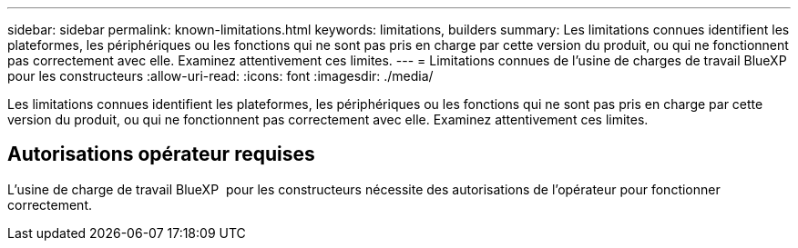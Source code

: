 ---
sidebar: sidebar 
permalink: known-limitations.html 
keywords: limitations, builders 
summary: Les limitations connues identifient les plateformes, les périphériques ou les fonctions qui ne sont pas pris en charge par cette version du produit, ou qui ne fonctionnent pas correctement avec elle. Examinez attentivement ces limites. 
---
= Limitations connues de l'usine de charges de travail BlueXP  pour les constructeurs
:allow-uri-read: 
:icons: font
:imagesdir: ./media/


[role="lead"]
Les limitations connues identifient les plateformes, les périphériques ou les fonctions qui ne sont pas pris en charge par cette version du produit, ou qui ne fonctionnent pas correctement avec elle. Examinez attentivement ces limites.



== Autorisations opérateur requises

L'usine de charge de travail BlueXP  pour les constructeurs nécessite des autorisations de l'opérateur pour fonctionner correctement.
